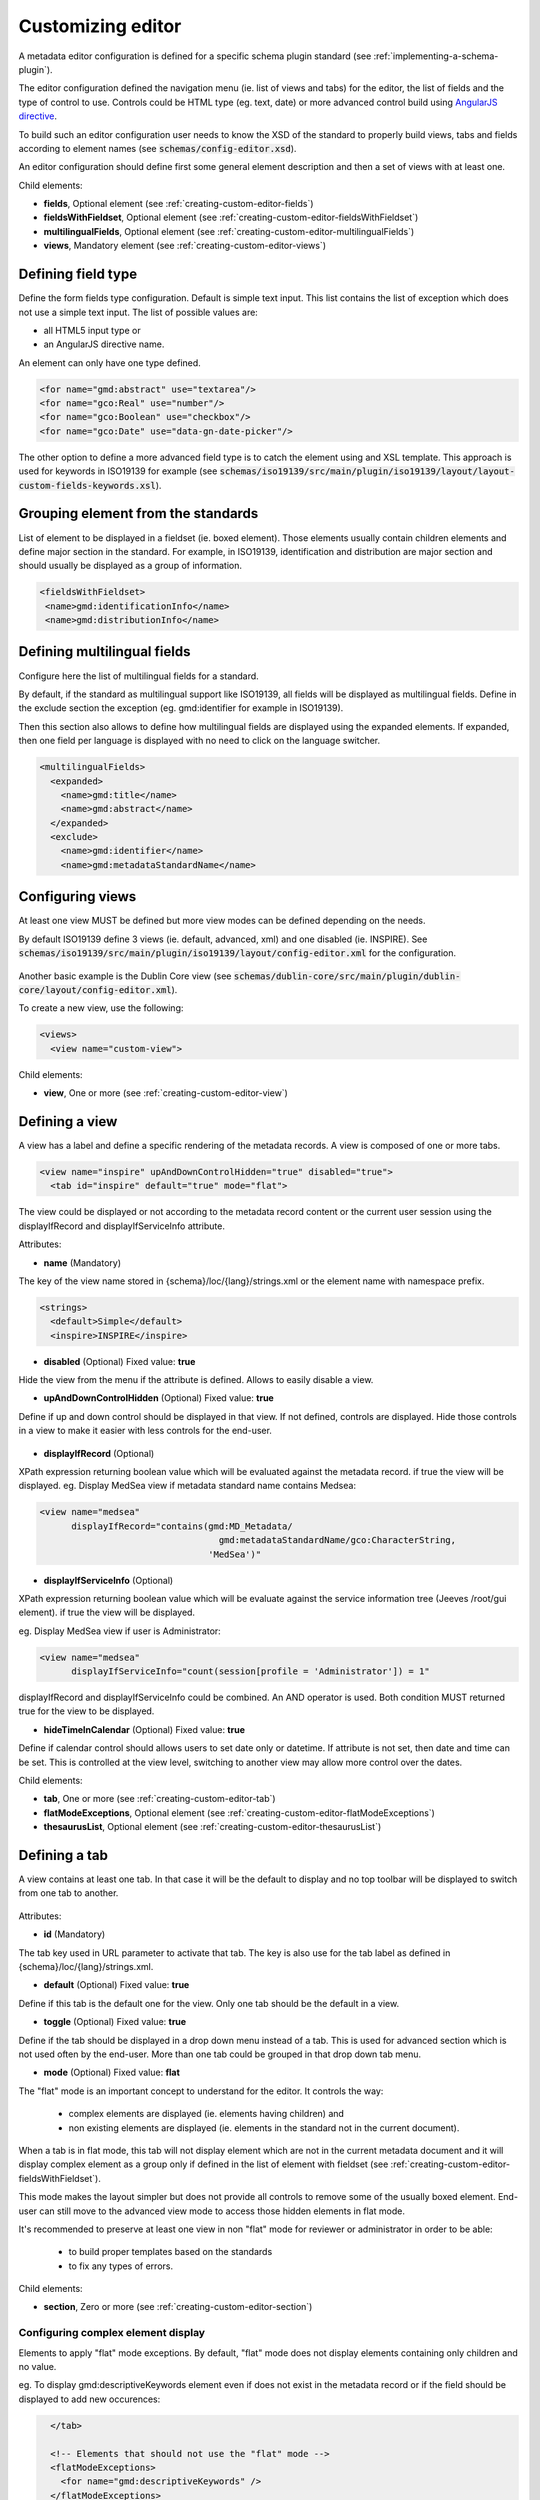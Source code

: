 .. _creating-custom-editor:

Customizing editor
##################


.. _creating-custom-editor-editor:

        
A metadata editor configuration is defined for a specific schema plugin standard
(see :ref:`implementing-a-schema-plugin`).

The editor configuration defined the navigation menu (ie. list of views and tabs) 
for the editor, the list of fields and the type of control to use. Controls could 
be HTML type (eg. text, date) or more advanced control build using 
`AngularJS directive <https://docs.angularjs.org/guide/directive>`_.


To build such an editor configuration user needs to know the XSD of the standard 
to properly build views, tabs and fields according to element names
(see :code:`schemas/config-editor.xsd`).

An editor configuration should define first some general element description and then
a set of views with at least one. 

        
        

Child elements:

- **fields**, Optional element (see :ref:`creating-custom-editor-fields`)

- **fieldsWithFieldset**, Optional element (see :ref:`creating-custom-editor-fieldsWithFieldset`)

- **multilingualFields**, Optional element (see :ref:`creating-custom-editor-multilingualFields`)

- **views**, Mandatory element (see :ref:`creating-custom-editor-views`)

.. _creating-custom-editor-fields:

        
Defining field type
-------------------

Define the form fields type configuration. Default is simple text input. 
This list contains the list of exception which does not use a simple text input.
The list of possible values are:

- all HTML5 input type or 

- an AngularJS directive name.


An element can only have one type defined.


.. code-block:: xml

       <for name="gmd:abstract" use="textarea"/>
       <for name="gco:Real" use="number"/>
       <for name="gco:Boolean" use="checkbox"/>
       <for name="gco:Date" use="data-gn-date-picker"/>


The other option to define a more advanced field type is to catch the element using 
and XSL template. This approach is used for keywords in ISO19139 for example
(see :code:`schemas/iso19139/src/main/plugin/iso19139/layout/layout-custom-fields-keywords.xsl`).


        
        

.. _creating-custom-editor-fieldsWithFieldset:

        
        
Grouping element from the standards
-----------------------------------

List of element to be displayed in a fieldset (ie. boxed element). Those
elements usually contain children elements and define major section in the
standard. For example, in ISO19139, identification and distribution are major
section and should usually be displayed as a group of information.

.. code-block:: xml

   <fieldsWithFieldset>
    <name>gmd:identificationInfo</name>
    <name>gmd:distributionInfo</name>


        

.. _creating-custom-editor-multilingualFields:

                
Defining multilingual fields
----------------------------

Configure here the list of multilingual fields for a standard.

By default, if the standard as multilingual support like ISO19139, all fields will be displayed
as multilingual fields. Define in the exclude section the exception (eg. gmd:identifier for example in ISO19139).

Then this section also allows to define how multilingual fields are displayed using the expanded elements.
If expanded, then one field per language is displayed with no need to click on the language switcher.

.. figure:: ../../user-guide/describing-information/img/multilingual-editing.png



.. code-block:: xml

  <multilingualFields>
    <expanded>
      <name>gmd:title</name>
      <name>gmd:abstract</name>
    </expanded>
    <exclude>
      <name>gmd:identifier</name>
      <name>gmd:metadataStandardName</name>
      

        

.. _creating-custom-editor-views:

        
Configuring views
-----------------

At least one view MUST be defined but more view modes can be defined depending on the needs.

By default ISO19139 define 3 views (ie. default, advanced, xml) and one disabled (ie. INSPIRE).
See :code:`schemas/iso19139/src/main/plugin/iso19139/layout/config-editor.xml` for the configuration.

.. figure:: ../../user-guide/describing-information/img/view-mode.png

Another basic example is the Dublin Core view (see :code:`schemas/dublin-core/src/main/plugin/dublin-core/layout/config-editor.xml`).

To create a new view, use the following:

.. code-block:: xml

    <views>
      <view name="custom-view">
      

        
        

Child elements:

- **view**, One or more (see :ref:`creating-custom-editor-view`)

.. _creating-custom-editor-view:

        
Defining a view
---------------

A view has a label and define a specific rendering of the metadata records. 
A view is composed of one or more tabs. 

.. code-block:: xml

    <view name="inspire" upAndDownControlHidden="true" disabled="true">
      <tab id="inspire" default="true" mode="flat">
      

The view could be displayed or not according to the metadata record content or 
the current user session using the displayIfRecord and displayIfServiceInfo attribute.
        
        
      

Attributes:

- **name** (Mandatory)

The key of the view name stored in {schema}/loc/{lang}/strings.xml or the element name with namespace prefix.

.. code-block:: xml

      <strings>
        <default>Simple</default>
        <inspire>INSPIRE</inspire>
  
  
            

- **disabled** (Optional) Fixed value: **true**

Hide the view from the menu if the attribute is defined. Allows to easily disable a view.
            

- **upAndDownControlHidden** (Optional) Fixed value: **true**

Define if up and down control should be displayed in that view. If not defined, controls are displayed. 
Hide those controls in a view to make it easier with less controls for the end-user.

.. figure:: ../../user-guide/describing-information/img/editor-control-updown.png


            

- **displayIfRecord** (Optional)

XPath expression returning boolean value which will be evaluated against the metadata record. if true the view will be displayed.
eg. Display MedSea view if metadata standard name contains Medsea: 

.. code-block:: xml
    
    <view name="medsea" 
          displayIfRecord="contains(gmd:MD_Metadata/
                                      gmd:metadataStandardName/gco:CharacterString, 
                                    'MedSea')"
    


- **displayIfServiceInfo** (Optional)

XPath expression returning boolean value which will be evaluate against the service 
information tree (Jeeves /root/gui element). if true the view will be displayed.

eg. Display MedSea view if user is Administrator: 
            
.. code-block:: xml
            
    <view name="medsea" 
          displayIfServiceInfo="count(session[profile = 'Administrator']) = 1"
            
displayIfRecord and displayIfServiceInfo could be combined. An AND operator is used. Both condition MUST returned true for the view to be displayed.
            


- **hideTimeInCalendar** (Optional) Fixed value: **true**

Define if calendar control should allows users to set date only or
datetime. If attribute is not set, then date and time can be set. This is controlled at the view level, 
switching to another view may allow more control over the dates.



Child elements:

- **tab**, One or more (see :ref:`creating-custom-editor-tab`)

- **flatModeExceptions**, Optional element (see :ref:`creating-custom-editor-flatModeExceptions`)

- **thesaurusList**, Optional element (see :ref:`creating-custom-editor-thesaurusList`)

.. _creating-custom-editor-tab:


Defining a tab
--------------

A view contains at least one tab. In that case it will be the default to display and no
top toolbar will be displayed to switch from one tab to another.

.. figure:: ../../user-guide/describing-information/img/editor-tab-switcher.png



        
        

Attributes:

- **id** (Mandatory)

The tab key used in URL parameter to activate that tab. The key is also use for the tab label as defined in {schema}/loc/{lang}/strings.xml.
            

- **default** (Optional) Fixed value: **true**

Define if this tab is the default one for the view. Only one tab should be the default in a view.
            

- **toggle** (Optional) Fixed value: **true**

Define if the tab should be displayed in a drop down menu instead of a tab. This is used for advanced 
section which is not used often by the end-user. More than one tab could be grouped in that drop down tab menu.
            

- **mode** (Optional) Fixed value: **flat**

The "flat" mode is an important concept to understand for the editor. It controls the way:

 - complex elements are displayed (ie. elements having children) and

 - non existing elements are displayed (ie. elements in the standard not in the current document).


When a tab is in flat mode, this tab will not display element which are not in the current metadata 
document and it will display complex element as a group only if defined in the list of 
element with fieldset (see :ref:`creating-custom-editor-fieldsWithFieldset`).

This mode makes the layout simpler but does not provide all controls to remove 
some of the usually boxed element. End-user can still move  to the advanced view mode 
to access those hidden elements in flat mode.

It's recommended to preserve at least one view in non "flat" mode for reviewer or administrator in order
to be able:

 - to build proper templates based on the standards

 - to fix any types of errors.


        

Child elements:

- **section**, Zero or more (see :ref:`creating-custom-editor-section`)

.. _creating-custom-editor-flatModeExceptions:

Configuring complex element display
~~~~~~~~~~~~~~~~~~~~~~~~~~~~~~~~~~~

Elements to apply "flat" mode exceptions. By default,
"flat" mode does not display elements containing only children and no value.


eg. To display gmd:descriptiveKeywords element even if does not exist in the metadata 
record or if the field should be displayed to add new occurences:

.. code-block:: xml

   </tab>
   
   <!-- Elements that should not use the "flat" mode --> 
   <flatModeExceptions>
     <for name="gmd:descriptiveKeywords" />
   </flatModeExceptions>
 </view>




.. _creating-custom-editor-thesaurusList:

Customizing thesaurus
~~~~~~~~~~~~~~~~~~~~~

To configure the type of transformations
or the number of keyword allowed for e
thesaurus define a specific configuration:

eg. only 2 INSPIRE themes.


.. code-block:: xml

      <thesaurusList>
        <thesaurus key="external.theme.inspire-theme"
                   maxtags="2"
                   transformations=""/>
      </thesaurusList>
      
      
      

.. _creating-custom-editor-section:

Adding a section to a tab
-------------------------

A section is a group of fields.


        

Attributes:

- **name** (Optional)

An optional name to override the default one base on field name for the section. The name must be defined in {schema}/loc/{lang}/strings.xml.

- **xpath** (Optional)

The xpath of the element to match. If an XPath is set for a section, it should not contains any field.

- **mode** (Optional) Fixed value: **flat**

The "flat" mode is an important concept to understand for the editor. It controls the way:

 - complex elements are displayed (ie. elements having children) and

 - non existing elements are displayed (ie. elements in the standard not in the current document).


When a tab is in flat mode, this tab will not display element which are not in the current metadata 
document and it will display complex element as a group only if defined in the list of 
element with fieldset (see :ref:`creating-custom-editor-fieldsWithFieldset`).

This mode makes the layout simpler but does not provide all controls to remove 
some of the usually boxed element. End-user can still move  to the advanced view mode 
to access those hidden elements in flat mode.

It's recommended to preserve at least one view in non "flat" mode for reviewer or administrator in order
to be able:

 - to build proper templates based on the standards

 - to fix any types of errors.


        

- **or** (Optional)

Local name to match if the element does not exist.

- **or** (Optional)

            
The local name of the geonet child (ie. non existing element) to match.

.. code-block:: xml

    <field xpath="/gmd:MD_Metadata/gmd:language" or="language" in="/gmd:MD_Metadata"/>



- **in** (Optional)

XPath of the geonet:child element with the or name to look for. Usually points to the parent of last element of the XPath attribute.

- **in** (Optional)

The element to search in for the geonet child.

.. _creating-custom-editor-text:

Adding documentation or help
----------------------------

Insert an HTML fragment in the editor. 


.. code-block:: xml

          <field name="edmerpName"
                 xpath="/gmd:MD_Metadata/gmd:identificationInfo/*/
                          gmd:pointOfContact[*/gmd:role/*/@codeListValue='edmerp']"
                 del=".">

          <text ref="edmerp-help"/>


The fragment is defined in localization file strings.xml:

.. code-block:: xml

       <edmerp-help>
         <div class="row">
           <div class="col-xs-offset-2 col-xs-8">
             <p class="help-block">The European Directory for Marine Environment 
                 Research Project (EDMERP) contains descriptions of many projects. 
                 This catalogue is maintained ...</p>
             </div>
         </div>
       </edmerp-help>

          
        

Attributes:

- **ref** (Mandatory)

The tag name of the element to insert in the localization file.

.. _creating-custom-editor-field:



Attributes:

- **xpath** (Mandatory)

The xpath of the element to match.

- **if** (Optional)

An optional xpath expression to evaluate to define if element should be displayed 
only in some situation (eg. only for service metadata records). eg.
                     
.. code-block:: xml

      <field xpath="/gmd:MD_Metadata/gmd:identificationInfo/srv:SV_ServiceIdentification/srv:serviceType"/>




- **name** (Optional)

A field name to override the default name.

- **isMissingLabel** (Optional)

The label to display if the element does not exist in the metadata record. It indicates that 
the element is missing in the current record. It could be use for a conformity section saying 
that the element is "not evaluated". EXPERIMENTAL
            
          

- **or** (Optional)

            
The local name of the geonet child (ie. non existing element) to match.

.. code-block:: xml

    <field xpath="/gmd:MD_Metadata/gmd:language" or="language" in="/gmd:MD_Metadata"/>



- **in** (Optional)

The element to search in for the geonet child.

- **del** (Optional)

            
Relative XPath of the element to remove when the remove button is clicked.

eg. If a template field match linkage and allows editing of field URL,
the remove control should remove the parent element gmd:onLine.

.. code-block:: xml

    <field name="url" 
      xpath="/gmd:MD_Metadata/gmd:distributionInfo/gmd:MD_Distribution/gmd:transferOptions
      /gmd:MD_DigitalTransferOptions/gmd:onLine/gmd:CI_OnlineResource/gmd:linkage"
      del="../..">
      <template>

            
          

- **templateModeOnly** (Optional) Fixed value: **true**

Define if the template mode should be the only mode used. In that case, the field is always 
displayed based on the XML template snippet field configuration. Default is false.
            

- **notDisplayedIfMissing** (Optional) Fixed value: **true**

If the field is found and a geonet child also, the geonet child to add a new one is not displayed.

